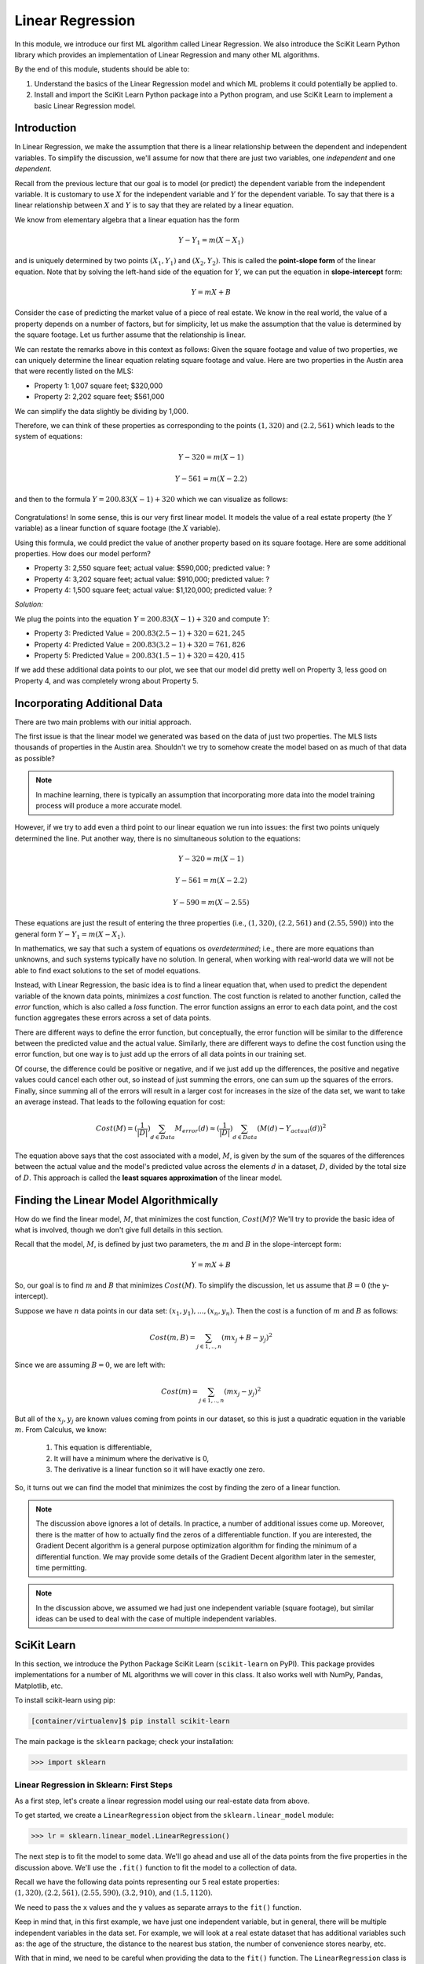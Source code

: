 Linear Regression
=================

In this module, we introduce our first ML algorithm called Linear Regression. We also 
introduce the SciKit Learn Python library which provides an implementation of Linear 
Regression and many other ML algorithms. 

By the end of this module, students should be able to:

1. Understand the basics of the Linear Regression model and which ML problems it could
   potentially be applied to. 

2. Install and import the SciKit Learn Python package into a Python program, and use 
   SciKit Learn to implement a basic Linear Regression model.

Introduction
------------

In Linear Regression, we make the assumption that there is a linear relationship between the dependent 
and independent variables. To simplify the discussion, we'll assume for now that there are just 
two variables, one *independent* and one *dependent*. 

Recall from the previous lecture that our goal is to model (or predict) the dependent variable
from the independent variable. It is customary to use :math:`X` for the independent variable and 
:math:`Y` for the dependent variable. To say that there is a linear relationship between :math:`X` and :math:`Y` 
is to say that they are related by a linear equation.

We know from elementary algebra that a linear equation has the form 

.. math::

  Y - Y_1 = m(X- X_1)

and is uniquely determined by two points :math:`(X_1, Y_1)` and :math:`(X_2, Y_2)`. This is called the 
**point-slope form** of the linear equation. Note that by solving the left-hand side of the equation for 
:math:`Y`, we can put the equation in **slope-intercept** form: 

.. math::

   Y = mX + B 

Consider the case of predicting the market value of a piece of real estate. We know in the real world,
the value of a property depends on a number of factors, but for simplicity, let us make the assumption that the 
value is determined by the square footage. Let us further assume that the relationship is linear. 

We can restate the remarks above in this context as follows: Given the square footage and value of two properties, 
we can uniquely determine the linear equation relating square footage and value. Here are two properties in the 
Austin area that were recently listed on the MLS: 

* Property 1: 1,007 square feet; $320,000
* Property 2: 2,202 square feet; $561,000

We can simplify the data slightly be dividing by 1,000. 

Therefore, we can think of these properties as corresponding to the 
points :math:`(1, 320)` and :math:`(2.2, 561)` which leads to the system of equations:

.. math::

  Y - 320 = m(X- 1)

  Y - 561 = m(X- 2.2)

and then to the formula :math:`Y = 200.83(X - 1) + 320` which we can visualize as follows:


.. figure:: ./images/line_two_points.png
    :width: 1000px
    :align: center

Congratulations! In some sense, this is our very first linear model. It models the value of a 
real estate property (the :math:`Y` variable) as a linear function of square footage (the :math:`X` variable).

Using this formula, we could predict the value of another property based on its square footage. Here are
some additional properties. How does our model perform?

* Property 3: 2,550 square feet; actual value: $590,000; predicted value: ?
* Property 4: 3,202 square feet; actual value: $910,000; predicted value: ?
* Property 4: 1,500 square feet; actual value: $1,120,000; predicted value: ?

*Solution:*

We plug the points into the equation :math:`Y = 200.83(X - 1) + 320` and compute :math:`Y`:

* Property 3: Predicted Value = :math:`200.83(2.5-1) + 320 = $621,245`
* Property 4: Predicted Value = :math:`200.83(3.2-1) + 320 = $761,826` 
* Property 5: Predicted Value = :math:`200.83(1.5-1) + 320 = $420,415`

If we add these additional data points to our plot, we see that our model did pretty well on Property 3, 
less good on Property 4, and was completely wrong about Property 5. 

.. figure:: ./images/line_additional_points.png
    :width: 1000px
    :align: center


Incorporating Additional Data 
-----------------------------

There are two main problems with our initial approach. 

The first issue is that the linear model we generated was based on the data of just two properties. The MLS lists 
thousands of properties in the Austin area. Shouldn't we try to somehow create the model based on as much of 
that data as possible? 

.. note:: 

   In machine learning, there is typically an assumption that incorporating more data into the model training 
   process will produce a more accurate model. 

However, if we try to add even a third point to our linear equation we run into issues: the first two points 
uniquely determined the line. Put another way, there is no simultaneous solution to the equations:

.. math::

  Y - 320 = m(X- 1)

  Y - 561 = m(X- 2.2)

  Y - 590 = m(X- 2.55)

These equations are just the result of entering the three properties (i.e., :math:`(1, 320)`,  
:math:`(2.2, 561)` and :math:`(2.55, 590)`) into the general form :math:`Y - Y_1 = m(X- X_1)`.

In mathematics, we say that such a system of equations os *overdetermined*; i.e., there are more equations than 
unknowns, and such systems typically have no solution. In general, when working with real-world data 
we will not be able to find exact solutions to the set of model equations.

Instead, with Linear Regression, the basic idea is to find a linear equation that, when used to 
predict the dependent variable of the known data points, minimizes a *cost* function. The cost
function is related to another function, called the *error* function, which is also called a *loss* function.
The error function assigns an error to each data point, and the cost function aggregates these errors 
across a set of data points. 

There are different ways to define the error function, but conceptually, the error function will 
be similar to the difference between the predicted value and the actual value. Similarly, there are
different ways to define the cost function using the error function, but one way is to just add up the 
errors of all data points in our training set. 

Of course, the difference could be positive or negative, and if we just add up the 
differences, the positive and negative values could cancel each other out, so instead of just 
summing the errors, one can sum up the squares of the errors. Finally, since summing all of the errors 
will result in a larger cost for increases in the size of the data set, we want to take an average instead.
That leads to the following equation for cost:

.. math:: 

   Cost(M) = (\frac{1}{|D|})\sum_{d\in Data} M_{error}(d) \approx (\frac{1}{|D|})\sum_{d\in Data} (M(d) - Y_{actual}(d))^2
   
The equation above says that the cost associated with a model, :math:`M`, is given by the sum of the 
squares of the differences between the actual value and the model's predicted value across the elements 
:math:`d` in a dataset, :math:`D`, divided by the total size of :math:`D`. This approach is called 
the **least squares approximation** of the linear model.  


Finding the Linear Model Algorithmically 
----------------------------------------

How do we find the linear model, :math:`M`, that minimizes the cost function, :math:`Cost(M)`? 
We'll try to provide the basic idea of what is involved, though we don't give full details in 
this section. 

Recall that the model, :math:`M`, is defined by just two parameters, the :math:`m` and :math:`B` in the 
slope-intercept form:

.. math::

   Y = mX + B

So, our goal is to find :math:`m` and :math:`B` that minimizes :math:`Cost(M)`. To simplify the
discussion, let us assume that :math:`B=0` (the y-intercept). 

Suppose we have :math:`n` data points in our data set: :math:`(x_1, y_1), ..., (x_n,y_n)`. Then the 
cost is a function of :math:`m` and :math:`B` as follows:

.. math::

   Cost(m, B ) = \sum_{j\in 1,..,n} (mx_j + B - y_j)^2

Since we are assuming :math:`B=0`, we are left with:

.. math::

   Cost(m) = \sum_{j\in 1,..,n} (mx_j - y_j)^2

But all of the :math:`x_j, y_j` are known values coming from points in our dataset, so this is just 
a quadratic equation in the variable :math:`m`. From Calculus, we know:

  1. This equation is differentiable,
  2. It will have a minimum where the derivative is 0,  
  3. The derivative is a linear function so it will have exactly one zero. 

So, it turns out we can find the model that minimizes the cost by finding the zero of a linear function. 

.. note:: 

   The discussion above ignores a lot of details. In practice, a number of additional issues come up.
   Moreover, there is the matter of how to actually find the zeros of a differentiable function. If 
   you are interested, the Gradient Decent algorithm is a general purpose optimization algorithm for 
   finding the minimum of a differential function. We may provide some details of the Gradient Decent 
   algorithm later in the semester, time permitting. 

.. note::

  In the discussion above, we assumed we had just one independent variable (square footage), but 
  similar ideas can be used to deal with the case of multiple independent variables. 


SciKit Learn
------------
In this section, we introduce the Python Package SciKit Learn (``scikit-learn`` on PyPI). This 
package provides implementations for a number of ML algorithms we will cover in this class. 
It also works well with NumPy, Pandas, Matplotlib, etc. 

To install scikit-learn using pip:

.. code-block:: bash

   [container/virtualenv]$ pip install scikit-learn


The main package is the ``sklearn`` package; check your installation: 

.. code-block:: python3 

   >>> import sklearn 


Linear Regression in Sklearn: First Steps
^^^^^^^^^^^^^^^^^^^^^^^^^^^^^^^^^^^^^^^^^
As a first step, let's create a linear regression model using our real-estate data from above. 


To get started, we create a ``LinearRegression`` object from the ``sklearn.linear_model`` module:

.. code-block:: python3 

   >>> lr = sklearn.linear_model.LinearRegression()

The next step is to fit the model to some data. We'll go ahead and use all of the data points 
from the five properties in the discussion above. We'll use the ``.fit()`` function to fit the model to a collection of data.

Recall we have the following data points representing our 5 real estate properties: 
:math:`(1, 320), (2.2, 561), (2.55, 590), (3.2, 910)`, and :math:`(1.5, 1120)`. 

We need to pass the ``x`` values and the ``y`` values as separate arrays to the ``fit()`` function. 

Keep in mind that, in this first example, we have just one independent variable, but in general, 
there will be multiple independent variables in the data set. For example, we will look at a real estate 
dataset that has additional variables such as: the age of the structure, the distance 
to the nearest bus station, the number of convenience stores nearby, etc. 

With that in mind, we need to be careful when providing the data to the ``fit()`` function. The 
``LinearRegression`` class is designed to work for the general case, where there will be many 
independent variables. Thus, we pass each ``x`` value as an array of (in this case, 1) value, and similarly 
for ``y``: 


.. code-block:: python3 

   >>> data_x = [[1], [2.2], [2.55], [3.2], [1.5]]
   >>> data_y = [[320], [561], [590], [910], [1120]]
   
   # now, we can fit the model to the data 
   >>> lr.fit(data_x, data_y)

That's it! With that little bit of code, sklearn executed the least squares approximation algorithm to find 
the linear model that minimizes the error function.

We can now use the ``lr`` object to predict additional values. Suppose we know the values of some 
additional properties:

  * Property 6: 2,300 square feet, $640,000
  * Property 7: 2,780 square feet, $780,000

We can predict the values using the model's ``.predict()`` function. In general, the 
``predict()`` function takes an array of values to predict and returns an array of predictions.

Note also that that the sklearn LinearRegression model is designed for the general 
case where one has multiple independent and dependent variables. Therefore, when calling
``predict()``, we must pass each set of independent variables as an array, even if there is 
only one variable/value.

Thus, we'll call predict as follows -- **note the use** of the 2-d array!:

.. code-block:: python3 

   >>> lr.predict([[2.3]])
   --> array([[723.61514037]]

   >>> lr.predict([[2.78]])
   --> array([[777.13546123]])

Thus, the model predicts that the value of Property 6 will be $723,615 and the value of Property 7 
will be $777,135.  


Predicting on Test Data and Plotting the Results
^^^^^^^^^^^^^^^^^^^^^^^^^^^^^^^^^^^^^^^^^^^^^^^^

We can call the ``predict()`` function on an array of data, as follows:


.. code-block:: python3 

   >>> test_data_x = [[2.3], [2.78], [3.5], [1.2], [0.8]]
   >>> test_data_y = [[640], [780], [900], [680], [570] ] # actual values
   >>> test_predict = lr.predict(test_data_x) # values predicted by model on the test data

Note the shape of the ``test_predict`` object:

.. code-block:: python3

   >>> test_predict.shape
   --> (5,1)

We can use matplotlib to visualize the results of the model's predictions on these test data: 

.. code-block:: python3

   # plot the data
   >>> import matplotlib.pyplot as plt

   >>> plt.scatter(test_data_x, test_data_y, color="black")
   >>> plt.plot(test_data_x, test_predict, color="blue", linewidth=3)

.. figure:: ./images/lr_test_predict.png
    :width: 1000px
    :align: center

Note that we are using two matplotlib functions here to plot two separate sets of data: 

* The ``scatter`` is used to simply plot a set of points on an X-Y coordinate plane. 
  In this case, we have used ``scatter`` to display the actual real-estate values.
* The ``plot`` is used to connect the points with a line. In this case, 
  we have used ``plot`` to display the linear regression model, which of course is a 
  straight line. 

Linear Regression with Pandas
^^^^^^^^^^^^^^^^^^^^^^^^^^^^^

We can pass Pandas DataFrames directly to the sklearn functions (e.g., ``fit()`` and ``predict()``)
once they have been pre-processed. 

Let's try this with our used cars data from unit 1. Recall that we had done a lot of pre-processing 
work on that dataset. We'll want to use that here. If we try to use Linear Regression on the original 
dataset, we will run into all kinds of issues having to do with the fact that the dataset contains 
non-numeric data. 

.. note:: 

    You can use the output of your own dataset using the ``df.to_csv()`` function. 


We've made an updated version of the dataset available on the class git repository inside unit02 folder.
You can `download it here <https://raw.githubusercontent.com/joestubbs/coe379L-sp25/master/datasets/unit02/used_cars_data2.csv>`_.

Either create your own csv from your pre-processing notebook or download the new csv from the website 
and read it into a DataFrame. 


.. code-block:: python3

    >>> import pandas as pd
    >>> cars = pd.read_csv('used_cars_data2.csv')

We can check that our DataFrame has what we expect: 

.. code-block:: python3 

    >>> cars.info()
    <class 'pandas.core.frame.DataFrame'>
    RangeIndex: 7178 entries, 0 to 7177
    Data columns (total 16 columns):
    #   Column                     Non-Null Count  Dtype  
    ---  ------                     --------------  -----  
    0   Name                       7178 non-null   object 
    1   Location                   7178 non-null   object 
    2   Year                       7178 non-null   int64  
    3   Kilometers_Driven          7178 non-null   int64  
    4   Mileage                    7178 non-null   float64
    5   Engine                     7178 non-null   float64
    6   Power                      7178 non-null   float64
    7   Seats                      7178 non-null   float64
    8   New_Price                  7178 non-null   float64
    9   Price                      7178 non-null   float64
    10  Fuel_Type_Electric         7178 non-null   bool   
    11  Fuel_Type_Petrol           7178 non-null   bool   
    12  Transmission_Manual        7178 non-null   bool   
    13  Owner_Type_Fourth & Above  7178 non-null   bool   
    14  Owner_Type_Second          7178 non-null   bool   
    15  Owner_Type_Third           7178 non-null   bool   
    dtypes: bool(6), float64(6), int64(2), object(2)
    memory usage: 603.0+ KB

To use ``fit()``, we need to pass it the independent and dependent variables. If we are trying to 
predict ``Price``, what are the dependent and independent variables? 
Remember that the ``Name`` and ``Location`` are not numeric. 


**Class Discussion.** Let's talk through how to manipulate the DataFrame to specify the ``X`` (independent)
and ``Y`` (dependent) variables, call fit(), and then use the model to predict some values from 
the DataFrame. 


*Solution:*

.. code-block:: python3

    >>> X = cars.drop(["Name", "Location", "Price"], axis=1)
    >>> Y = cars["Price"]
    >>> cars_lr = linear_model.LinearRegression()
    >>> cars_lr.fit(X, Y)

    # be careful of the shape of the object that you pass to predict()
    # predict one value... 
    >>> cars_lr.predict(X.iloc[0:1])

    # predict a set of values
    >>> cars_lr.predict(X.iloc[0:10])

    # How do they compare to the actual values?
    >>> print(f"estimated value for car 0: {cars_lr.predict(X.iloc[0:1])}, actual value for car 0: {Y.iloc[0]}")

